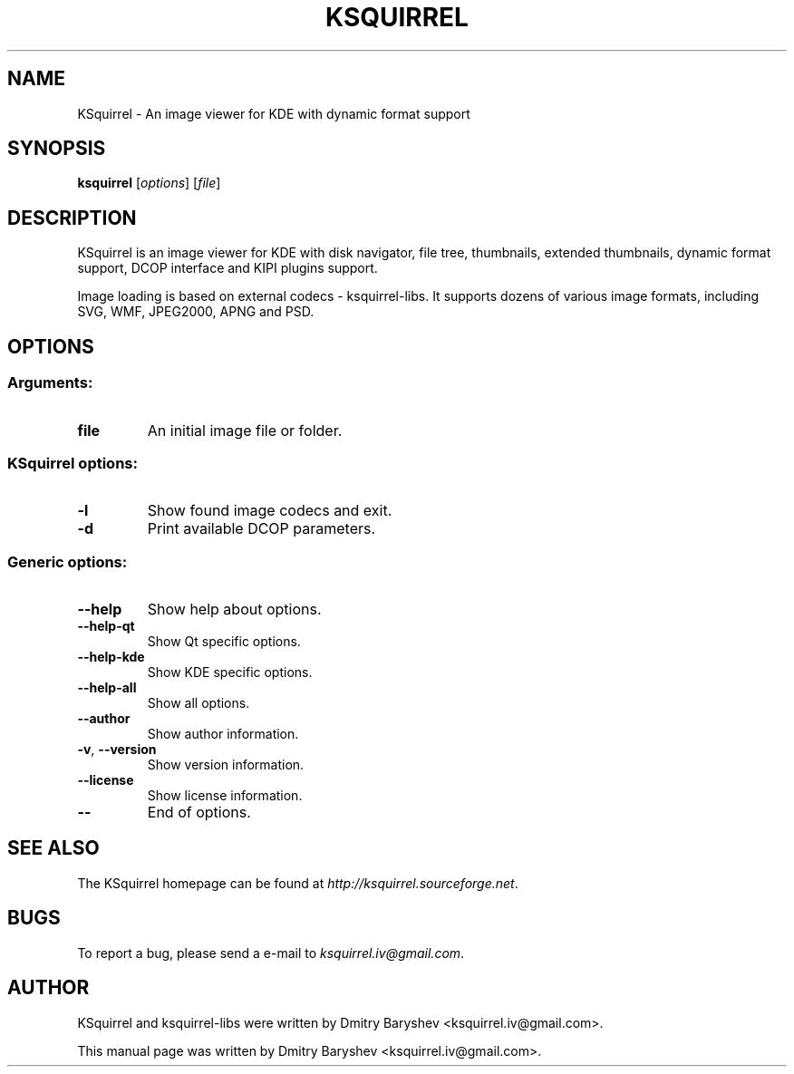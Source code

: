 .TH KSQUIRREL 1 "September 2005" "K Desktop Environment" "Image viewer for KDE"
.SH NAME
KSquirrel \- An image viewer for KDE with dynamic format support
.SH SYNOPSIS
.B ksquirrel
[\fIoptions\fR] [\fIfile\fR]
.SH DESCRIPTION
KSquirrel is an image viewer for KDE with disk navigator, file tree, thumbnails, extended thumbnails, dynamic format support, DCOP interface and KIPI plugins support.
.PP
Image loading is based on external codecs \- ksquirrel\-libs. It supports dozens of various image formats, including SVG, WMF, JPEG2000, APNG and PSD.
.SH OPTIONS
.SS Arguments:
.TP
.B file
An initial image file or folder.
.SS KSquirrel options:
.TP
.B  \-l
Show found image codecs and exit.
.TP
.B  \-d
Print available DCOP parameters.

.SS Generic options:
.TP
.B  \-\-help
Show help about options.
.TP
.B  \-\-help\-qt
Show Qt specific options.
.TP
.B  \-\-help\-kde
Show KDE specific options.
.TP
.B  \-\-help\-all
Show all options.
.TP
.B  \-\-author
Show author information.
.TP
.B \-v\fR, \fB\-\-version
Show version information.
.TP
.B  \-\-license
Show license information.
.TP
.B  \-\-
End of options.
.SH "SEE ALSO"
The KSquirrel homepage can be found at \fIhttp://ksquirrel.sourceforge.net\fR.
.SH BUGS
To report a bug, please send a e\-mail to \fIksquirrel.iv@gmail.com\fR.
.SH AUTHOR
KSquirrel and ksquirrel-libs were written by Dmitry Baryshev <ksquirrel.iv@gmail.com>.
.PP
This manual page was written by Dmitry Baryshev <ksquirrel.iv@gmail.com>.
